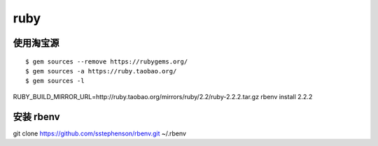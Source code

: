 ruby
==============================

使用淘宝源
---------------------------------

::

    $ gem sources --remove https://rubygems.org/
    $ gem sources -a https://ruby.taobao.org/
    $ gem sources -l
   
RUBY_BUILD_MIRROR_URL=http://ruby.taobao.org/mirrors/ruby/2.2/ruby-2.2.2.tar.gz rbenv install 2.2.2

安装 rbenv
------------------------------

git clone https://github.com/sstephenson/rbenv.git  ~/.rbenv

